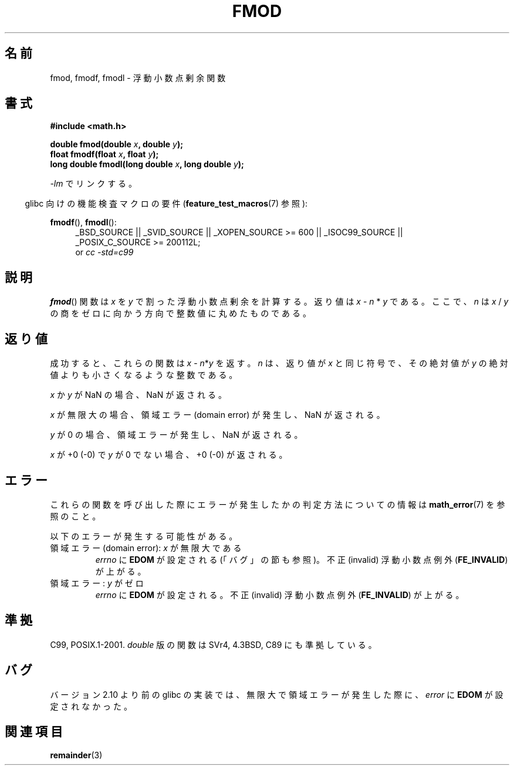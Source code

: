 .\" Copyright 1993 David Metcalfe (david@prism.demon.co.uk)
.\" and Copyright 2008, Linux Foundation, written by Michael Kerrisk
.\"     <mtk.manpages@gmail.com>
.\"
.\" Permission is granted to make and distribute verbatim copies of this
.\" manual provided the copyright notice and this permission notice are
.\" preserved on all copies.
.\"
.\" Permission is granted to copy and distribute modified versions of this
.\" manual under the conditions for verbatim copying, provided that the
.\" entire resulting derived work is distributed under the terms of a
.\" permission notice identical to this one.
.\"
.\" Since the Linux kernel and libraries are constantly changing, this
.\" manual page may be incorrect or out-of-date.  The author(s) assume no
.\" responsibility for errors or omissions, or for damages resulting from
.\" the use of the information contained herein.  The author(s) may not
.\" have taken the same level of care in the production of this manual,
.\" which is licensed free of charge, as they might when working
.\" professionally.
.\"
.\" Formatted or processed versions of this manual, if unaccompanied by
.\" the source, must acknowledge the copyright and authors of this work.
.\"
.\" References consulted:
.\"     Linux libc source code
.\"     Lewine's _POSIX Programmer's Guide_ (O'Reilly & Associates, 1991)
.\"     386BSD man pages
.\" Modified 1993-07-24 by Rik Faith (faith@cs.unc.edu)
.\" Modified 2002-07-27 by Walter Harms
.\" 	(walter.harms@informatik.uni-oldenburg.de)
.\"
.\"*******************************************************************
.\"
.\" This file was generated with po4a. Translate the source file.
.\"
.\"*******************************************************************
.TH FMOD 3 2012\-03\-15 "" "Linux Programmer's Manual"
.SH 名前
fmod, fmodf, fmodl \- 浮動小数点剰余関数
.SH 書式
.nf
\fB#include <math.h>\fP
.sp
\fBdouble fmod(double \fP\fIx\fP\fB, double \fP\fIy\fP\fB);\fP
.br
\fBfloat fmodf(float \fP\fIx\fP\fB, float \fP\fIy\fP\fB);\fP
.br
\fBlong double fmodl(long double \fP\fIx\fP\fB, long double \fP\fIy\fP\fB);\fP
.fi
.sp
\fI\-lm\fP でリンクする。
.sp
.in -4n
glibc 向けの機能検査マクロの要件 (\fBfeature_test_macros\fP(7)  参照):
.in
.sp
.ad l
\fBfmodf\fP(), \fBfmodl\fP():
.RS 4
_BSD_SOURCE || _SVID_SOURCE || _XOPEN_SOURCE\ >=\ 600 || _ISOC99_SOURCE
|| _POSIX_C_SOURCE\ >=\ 200112L;
.br
or \fIcc\ \-std=c99\fP
.RE
.ad
.SH 説明
\fBfmod\fP()  関数は \fIx\fP を \fIy\fP で割った浮動小数点剰余を計算する。 返り値は \fIx\fP \- \fIn\fP * \fIy\fP である。
ここで、\fIn\fP は \fIx\fP / \fIy\fP の商を ゼロに向かう方向で整数値に丸めたものである。
.SH 返り値
成功すると、これらの関数は \fIx\fP\ \-\ \fIn\fP*\fIy\fP を返す。 \fIn\fP は、返り値が \fIx\fP と同じ符号で、その絶対値が \fIy\fP
の絶対値よりも小さくなるような整数である。

\fIx\fP か \fIy\fP が NaN の場合、NaN が返される。

\fIx\fP が無限大の場合、領域エラー (domain error) が発生し、 NaN が返される。

\fIy\fP が 0 の場合、領域エラーが発生し、 NaN が返される。

\fIx\fP が +0 (\-0) で \fIy\fP が 0 でない場合、+0 (\-0) が返される。
.SH エラー
これらの関数を呼び出した際にエラーが発生したかの判定方法についての情報は \fBmath_error\fP(7)  を参照のこと。
.PP
以下のエラーが発生する可能性がある。
.TP 
領域エラー (domain error): \fIx\fP が無限大である
\fIerrno\fP に \fBEDOM\fP が設定される (「バグ」の節も参照)。 不正 (invalid) 浮動小数点例外 (\fBFE_INVALID\fP)
が上がる。
.TP 
領域エラー: \fIy\fP がゼロ
.\" POSIX.1 documents an optional underflow error, but AFAICT it doesn't
.\" (can't?) occur -- mtk, Jul 2008
\fIerrno\fP に \fBEDOM\fP が設定される。 不正 (invalid) 浮動小数点例外 (\fBFE_INVALID\fP)  が上がる。
.SH 準拠
C99, POSIX.1\-2001.  \fIdouble\fP 版の関数は SVr4, 4.3BSD, C89 にも準拠している。
.SH バグ
.\" http://sources.redhat.com/bugzilla/show_bug.cgi?id=6784
バージョン 2.10 より前の glibc の実装では、 無限大で領域エラーが発生した際に、 \fIerror\fP に \fBEDOM\fP が設定されなかった。
.SH 関連項目
\fBremainder\fP(3)
